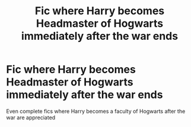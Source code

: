 #+TITLE: Fic where Harry becomes Headmaster of Hogwarts immediately after the war ends

* Fic where Harry becomes Headmaster of Hogwarts immediately after the war ends
:PROPERTIES:
:Author: internet-rex
:Score: 6
:DateUnix: 1609269937.0
:DateShort: 2020-Dec-29
:FlairText: What's That Fic?
:END:
Even complete fics where Harry becomes a faculty of Hogwarts after the war are appreciated

